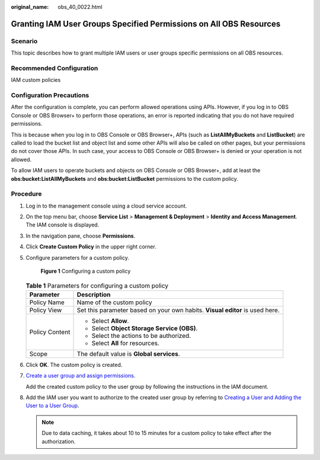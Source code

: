 :original_name: obs_40_0022.html

.. _obs_40_0022:

Granting IAM User Groups Specified Permissions on All OBS Resources
===================================================================

Scenario
--------

This topic describes how to grant multiple IAM users or user groups specific permissions on all OBS resources.

Recommended Configuration
-------------------------

IAM custom policies

Configuration Precautions
-------------------------

After the configuration is complete, you can perform allowed operations using APIs. However, if you log in to OBS Console or OBS Browser+ to perform those operations, an error is reported indicating that you do not have required permissions.

This is because when you log in to OBS Console or OBS Browser+, APIs (such as **ListAllMyBuckets** and **ListBucket**) are called to load the bucket list and object list and some other APIs will also be called on other pages, but your permissions do not cover those APIs. In such case, your access to OBS Console or OBS Browser+ is denied or your operation is not allowed.

To allow IAM users to operate buckets and objects on OBS Console or OBS Browser+, add at least the **obs:bucket:ListAllMyBuckets** and **obs:bucket:ListBucket** permissions to the custom policy.

Procedure
---------

#. Log in to the management console using a cloud service account.

#. On the top menu bar, choose **Service List** > **Management & Deployment** > **Identity and Access Management**. The IAM console is displayed.

#. In the navigation pane, choose **Permissions**.

#. Click **Create Custom Policy** in the upper right corner.

#. Configure parameters for a custom policy.


   .. figure:: /_static/images/en-us_image_0000001436253413.png
      :alt: **Figure 1** Configuring a custom policy

      **Figure 1** Configuring a custom policy

   .. table:: **Table 1** Parameters for configuring a custom policy

      +-----------------------------------+------------------------------------------------------------------------------+
      | Parameter                         | Description                                                                  |
      +===================================+==============================================================================+
      | Policy Name                       | Name of the custom policy                                                    |
      +-----------------------------------+------------------------------------------------------------------------------+
      | Policy View                       | Set this parameter based on your own habits. **Visual editor** is used here. |
      +-----------------------------------+------------------------------------------------------------------------------+
      | Policy Content                    | -  Select **Allow**.                                                         |
      |                                   | -  Select **Object Storage Service (OBS)**.                                  |
      |                                   | -  Select the actions to be authorized.                                      |
      |                                   | -  Select **All** for resources.                                             |
      +-----------------------------------+------------------------------------------------------------------------------+
      | Scope                             | The default value is **Global services**.                                    |
      +-----------------------------------+------------------------------------------------------------------------------+

#. Click **OK**. The custom policy is created.

#. `Create a user group and assign permissions <https://docs.otc.t-systems.com/en-us/usermanual/iam/iam_01_0030.html>`__.

   Add the created custom policy to the user group by following the instructions in the IAM document.

#. Add the IAM user you want to authorize to the created user group by referring to `Creating a User and Adding the User to a User Group <https://docs.otc.t-systems.com/en-us/usermanual/iam/iam_01_0031.html>`__.

   .. note::

      Due to data caching, it takes about 10 to 15 minutes for a custom policy to take effect after the authorization.
